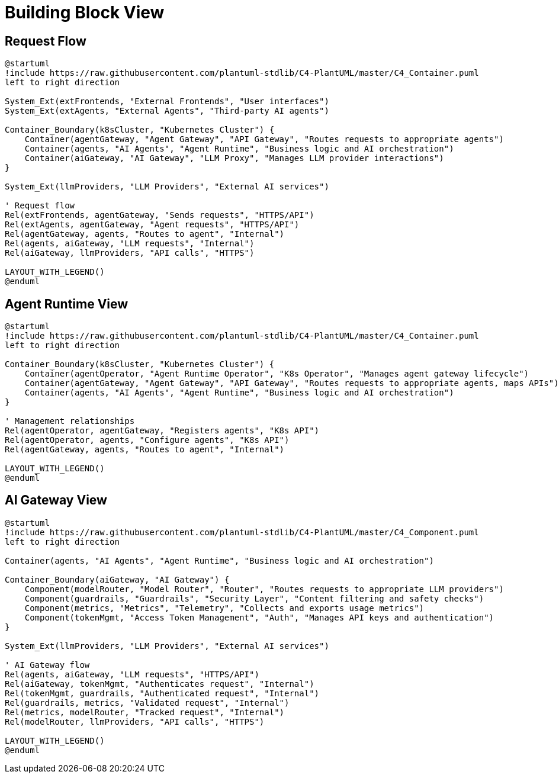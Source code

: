 = Building Block View

== Request Flow
[plantuml, core-request-flow, format="svg"]
....
@startuml
!include https://raw.githubusercontent.com/plantuml-stdlib/C4-PlantUML/master/C4_Container.puml
left to right direction

System_Ext(extFrontends, "External Frontends", "User interfaces")
System_Ext(extAgents, "External Agents", "Third-party AI agents")

Container_Boundary(k8sCluster, "Kubernetes Cluster") {
    Container(agentGateway, "Agent Gateway", "API Gateway", "Routes requests to appropriate agents")
    Container(agents, "AI Agents", "Agent Runtime", "Business logic and AI orchestration")
    Container(aiGateway, "AI Gateway", "LLM Proxy", "Manages LLM provider interactions")
}

System_Ext(llmProviders, "LLM Providers", "External AI services")

' Request flow
Rel(extFrontends, agentGateway, "Sends requests", "HTTPS/API")
Rel(extAgents, agentGateway, "Agent requests", "HTTPS/API")
Rel(agentGateway, agents, "Routes to agent", "Internal")
Rel(agents, aiGateway, "LLM requests", "Internal")
Rel(aiGateway, llmProviders, "API calls", "HTTPS")

LAYOUT_WITH_LEGEND()
@enduml
....

== Agent Runtime View
[plantuml, agent-runtime-view, format="svg"]
....
@startuml
!include https://raw.githubusercontent.com/plantuml-stdlib/C4-PlantUML/master/C4_Container.puml
left to right direction

Container_Boundary(k8sCluster, "Kubernetes Cluster") {
    Container(agentOperator, "Agent Runtime Operator", "K8s Operator", "Manages agent gateway lifecycle")
    Container(agentGateway, "Agent Gateway", "API Gateway", "Routes requests to appropriate agents, maps APIs")
    Container(agents, "AI Agents", "Agent Runtime", "Business logic and AI orchestration")
}

' Management relationships
Rel(agentOperator, agentGateway, "Registers agents", "K8s API")
Rel(agentOperator, agents, "Configure agents", "K8s API")
Rel(agentGateway, agents, "Routes to agent", "Internal")

LAYOUT_WITH_LEGEND()
@enduml
....

== AI Gateway View
[plantuml, ai-gateway-view, format="svg"]
....
@startuml
!include https://raw.githubusercontent.com/plantuml-stdlib/C4-PlantUML/master/C4_Component.puml
left to right direction

Container(agents, "AI Agents", "Agent Runtime", "Business logic and AI orchestration")

Container_Boundary(aiGateway, "AI Gateway") {
    Component(modelRouter, "Model Router", "Router", "Routes requests to appropriate LLM providers")
    Component(guardrails, "Guardrails", "Security Layer", "Content filtering and safety checks")
    Component(metrics, "Metrics", "Telemetry", "Collects and exports usage metrics")
    Component(tokenMgmt, "Access Token Management", "Auth", "Manages API keys and authentication")
}

System_Ext(llmProviders, "LLM Providers", "External AI services")

' AI Gateway flow
Rel(agents, aiGateway, "LLM requests", "HTTPS/API")
Rel(aiGateway, tokenMgmt, "Authenticates request", "Internal")
Rel(tokenMgmt, guardrails, "Authenticated request", "Internal")
Rel(guardrails, metrics, "Validated request", "Internal")
Rel(metrics, modelRouter, "Tracked request", "Internal")
Rel(modelRouter, llmProviders, "API calls", "HTTPS")

LAYOUT_WITH_LEGEND()
@enduml
....
